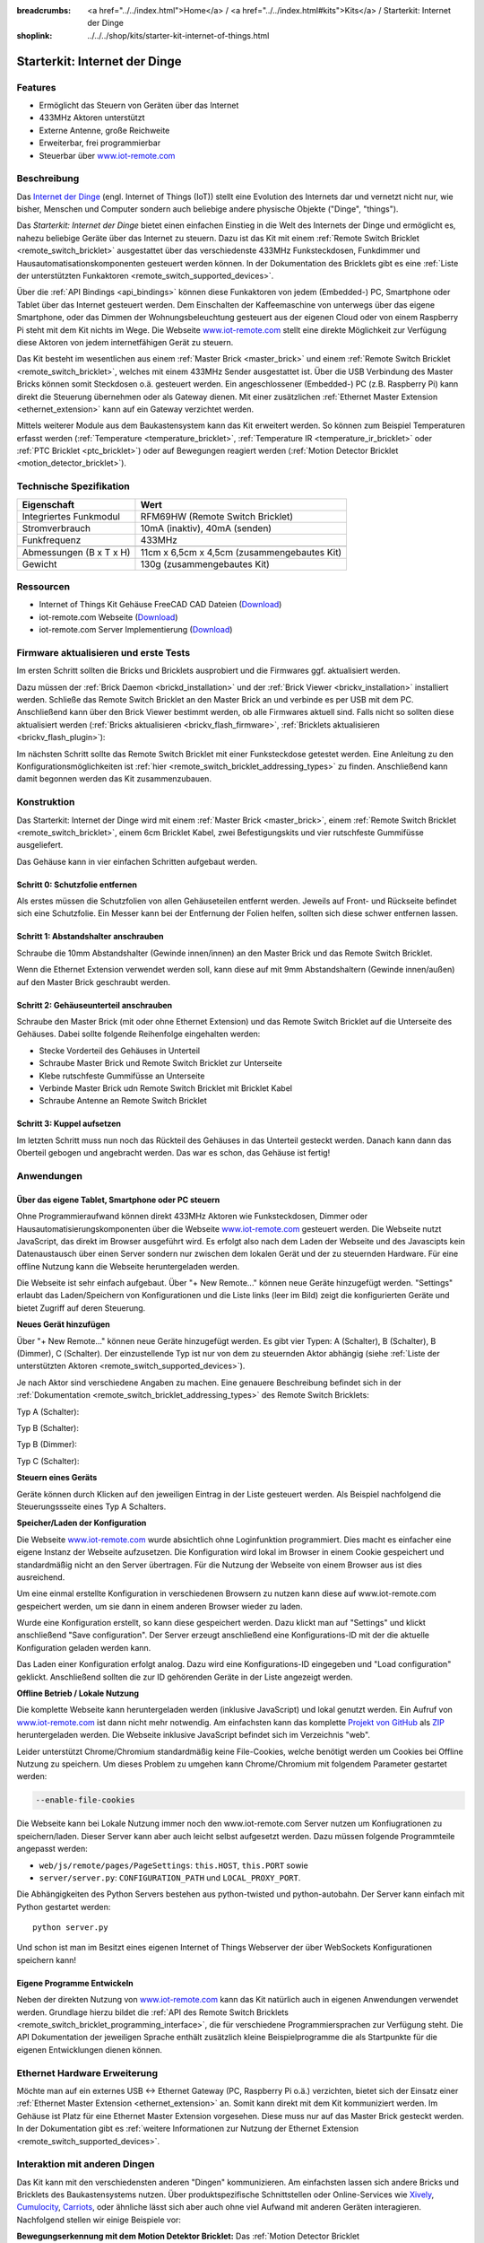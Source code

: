 
:breadcrumbs: <a href="../../index.html">Home</a> / <a href="../../index.html#kits">Kits</a> / Starterkit: Internet der Dinge
:shoplink: ../../../shop/kits/starter-kit-internet-of-things.html


.. _starter_kit_iot:

Starterkit: Internet der Dinge 
==============================

.. raw:: html

	{% from "macros.html" import tfdocstart, tfdocimg, tfdocend %}
	{{
		tfdocstart("Kits/iot_on_table_350.jpg",
				   "Kits/iot_on_table_800.jpg",
				   "Starterkit: Internet der Dinge")
	}}
	{{
		tfdocimg("Kits/iot_front_100.jpg",
				 "Kits/iot_front_800.jpg",
				 "Starterkit: Internet der Dinge")
	}}
	{{
		tfdocimg("Kits/iot_back_ethernet_100.jpg",
				 "Kits/iot_back_ethernet_800.jpg",
				 "Internet der Dinge: Rückseite mit Ethernet")
	}}
	{{
		tfdocimg("Kits/iot_rpi_100.jpg",
				 "Kits/iot_rpi_800.jpg",
				 "Internet der Dinge: An Raspberry PI")
	}}
	{{
		tfdocimg("Kits/iot_half_open_100.jpg",
				 "Kits/iot_half_open_800.jpg",
				 "Internet der Dinge: Offen")
	}}
	{{
		tfdocimg("Kits/iot_half_open_ethernet_100.jpg",
				 "Kits/iot_half_open_ethernet_800.jpg",
				 "Internet der Dinge: Offen mit Ethernet")
	}}
	{{
		tfdocimg("Kits/iot_content_100.jpg",
				 "Kits/iot_content_800.jpg",
				 "Internet der Dinge: Inhalt")
	}}
	{{
		tfdocimg("Kits/iot_packaging_open_100.jpg",
				 "Kits/iot_packaging_open_800.jpg",
				 "Internet der Dinge: Verpackung")
	}}
	{{ tfdocend() }}

Features
--------

* Ermöglicht das Steuern von Geräten über das Internet
* 433MHz Aktoren unterstützt
* Externe Antenne, große Reichweite
* Erweiterbar, frei programmierbar
* Steuerbar über `www.iot-remote.com <http://www.iot-remote.com/>`__ 

Beschreibung
------------

Das `Internet der Dinge <http://de.wikipedia.org/wiki/Internet_der_Dinge>`__ 
(engl. Internet of Things (IoT)) stellt eine Evolution des Internets dar und 
vernetzt nicht nur, wie bisher, Menschen und Computer sondern auch beliebige 
andere physische Objekte ("Dinge", "things").

Das *Starterkit: Internet der Dinge* bietet einen einfachen Einstieg in die Welt
des Internets der Dinge und ermöglicht es, nahezu beliebige Geräte über das
Internet zu steuern. Dazu ist das Kit mit einem 
:ref:`Remote Switch Bricklet <remote_switch_bricklet>`
ausgestattet über das verschiedenste 433MHz Funksteckdosen, Funkdimmer und 
Hausautomatisationskomponenten gesteuert werden können. In der Dokumentation
des Bricklets gibt es eine
:ref:`Liste der unterstützten Funkaktoren <remote_switch_supported_devices>`.

Über die :ref:`API Bindings <api_bindings>` können diese Funkaktoren von 
jedem (Embedded-) PC, Smartphone oder Tablet über das Internet gesteuert werden. 
Dem Einschalten der Kaffeemaschine von unterwegs über das eigene Smartphone, 
oder das Dimmen der Wohnungsbeleuchtung gesteuert aus der eigenen Cloud oder
von einem Raspberry Pi steht mit dem Kit nichts im Wege. Die Webseite
`www.iot-remote.com <http://www.iot-remote.com/>`__ stellt eine direkte 
Möglichkeit zur Verfügung diese Aktoren von jedem internetfähigen Gerät zu 
steuern.

Das Kit besteht im wesentlichen aus einem :ref:`Master Brick <master_brick>`
und einem :ref:`Remote Switch Bricklet <remote_switch_bricklet>`,
welches mit einem 433MHz Sender ausgestattet ist. Über die USB
Verbindung des Master Bricks können somit Steckdosen o.ä. gesteuert werden.
Ein angeschlossener (Embedded-) PC (z.B. Raspberry Pi) kann direkt die Steuerung
übernehmen oder als Gateway dienen. Mit einer zusätzlichen
:ref:`Ethernet Master Extension <ethernet_extension>`
kann auf ein Gateway verzichtet werden.

Mittels weiterer Module aus dem Baukastensystem kann das Kit erweitert 
werden. So können zum Beispiel Temperaturen erfasst werden
(:ref:`Temperature <temperature_bricklet>`,
:ref:`Temperature IR <temperature_ir_bricklet>` oder
:ref:`PTC Bricklet <ptc_bricklet>`) oder auf Bewegungen reagiert werden
(:ref:`Motion Detector Bricklet <motion_detector_bricklet>`).



Technische Spezifikation
------------------------

=========================================  ============================================================
Eigenschaft                                Wert
=========================================  ============================================================
Integriertes Funkmodul                     RFM69HW (Remote Switch Bricklet)
Stromverbrauch                             10mA (inaktiv), 40mA (senden)
Funkfrequenz                               433MHz
-----------------------------------------  ------------------------------------------------------------
-----------------------------------------  ------------------------------------------------------------
Abmessungen (B x T x H)                    11cm x 6,5cm x 4,5cm (zusammengebautes Kit)
Gewicht                                    130g (zusammengebautes Kit)
=========================================  ============================================================


.. _starter_kit_iot_resources:

Ressourcen
----------

* Internet of Things Kit Gehäuse FreeCAD CAD Dateien (`Download <https://github.com/Tinkerforge/internet-of-things/tree/master/case>`__)
* iot-remote.com Webseite (`Download <https://github.com/Tinkerforge/internet-of-things/tree/master/web>`__)
* iot-remote.com Server Implementierung (`Download <https://github.com/Tinkerforge/internet-of-things/tree/master/server>`__)


Firmware aktualisieren und erste Tests
--------------------------------------

Im ersten Schritt sollten die Bricks und Bricklets ausprobiert
und die Firmwares ggf. aktualisiert werden.

Dazu müssen der :ref:`Brick Daemon <brickd_installation>` und der
:ref:`Brick Viewer <brickv_installation>` installiert werden. 
Schließe das Remote Switch Bricklet an den Master Brick an und verbinde es per USB 
mit dem PC. Anschließend kann über den Brick Viewer bestimmt werden, ob alle 
Firmwares aktuell sind. Falls nicht so sollten diese aktualisiert werden
(:ref:`Bricks aktualisieren <brickv_flash_firmware>`,
:ref:`Bricklets aktualisieren <brickv_flash_plugin>`):

.. image:: /Images/Kits/iot_update.jpg
   :scale: 100 %
   :alt: Internet der Dinge Update im Brick Viewer
   :align: center

   
Im nächsten Schritt sollte das Remote Switch Bricklet mit einer Funksteckdose
getestet werden. Eine Anleitung zu den Konfigurationsmöglichkeiten
ist :ref:`hier <remote_switch_bricklet_addressing_types>` zu finden.
Anschließend kann damit begonnen werden das Kit zusammenzubauen.


Konstruktion
------------

Das Starterkit: Internet der Dinge wird mit einem :ref:`Master Brick <master_brick>`,
einem :ref:`Remote Switch Bricklet <remote_switch_bricklet>`, einem 6cm 
Bricklet Kabel, zwei Befestigungskits und vier rutschfeste Gummifüsse 
ausgeliefert.

Das Gehäuse kann in vier einfachen Schritten aufgebaut werden.

.. image:: /Images/Kits/iot_construction_exploded_w_lines_500.jpg
   :scale: 100 %
   :alt: Exploded assembly drawing
   :align: center
   :target: ../../_images/Kits/iot_construction_exploded_w_lines.png


Schritt 0: Schutzfolie entfernen 
^^^^^^^^^^^^^^^^^^^^^^^^^^^^^^^^

Als erstes müssen die Schutzfolien von allen Gehäuseteilen entfernt werden. 
Jeweils auf Front- und Rückseite befindet sich eine Schutzfolie. Ein Messer kann
bei der Entfernung der Folien helfen, sollten sich diese schwer entfernen 
lassen.

Schritt 1: Abstandshalter anschrauben
^^^^^^^^^^^^^^^^^^^^^^^^^^^^^^^^^^^^^

Schraube die 10mm Abstandshalter (Gewinde innen/innen) an den Master Brick
und das Remote Switch Bricklet.

.. image:: /Images/Kits/iot_construction_step1_350.jpg
   :scale: 100 %
   :alt: Konstruktion Schritt 1
   :align: center
   :target: ../../_images/Kits/iot_construction_step1.png

Wenn die Ethernet Extension verwendet werden soll, kann diese auf mit
9mm Abstandshaltern (Gewinde innen/außen) auf den Master Brick geschraubt
werden.

.. image:: /Images/Kits/iot_construction_ethernet_step1_350.jpg
   :scale: 100 %
   :alt: Konstruktion Schritt 1 (Ethernet Extension)
   :align: center
   :target: ../../_images/Kits/iot_construction_ethernet_step1.png

Schritt 2: Gehäuseunterteil anschrauben
^^^^^^^^^^^^^^^^^^^^^^^^^^^^^^^^^^^^^^^

Schraube den Master Brick (mit oder ohne Ethernet Extension) und das
Remote Switch Bricklet auf die Unterseite des Gehäuses. Dabei sollte
folgende Reihenfolge eingehalten werden:

* Stecke Vorderteil des Gehäuses in Unterteil
* Schraube Master Brick und Remote Switch Bricklet zur Unterseite
* Klebe rutschfeste Gummifüsse an Unterseite
* Verbinde Master Brick udn Remote Switch Bricklet mit Bricklet Kabel
* Schraube Antenne an Remote Switch Bricklet

.. image:: /Images/Kits/iot_construction_step2_350.jpg
   :scale: 100 %
   :alt: Konstruktion Schritt 2
   :align: center
   :target: ../../_images/Kits/iot_construction_step2.png

Schritt 3: Kuppel aufsetzen
^^^^^^^^^^^^^^^^^^^^^^^^^^^

Im letzten Schritt muss nun noch das Rückteil des Gehäuses in das Unterteil
gesteckt werden. Danach kann dann das Oberteil gebogen und angebracht werden.
Das war es schon, das Gehäuse ist fertig!

.. image:: /Images/Kits/iot_construction_step3_350.jpg
   :scale: 100 %
   :alt: Konstruktion Schritt 3
   :align: center
   :target: ../../_images/Kits/iot_construction_step3.png

Anwendungen
-----------

Über das eigene Tablet, Smartphone oder PC steuern
^^^^^^^^^^^^^^^^^^^^^^^^^^^^^^^^^^^^^^^^^^^^^^^^^^

Ohne Programmieraufwand können direkt 433MHz Aktoren wie Funksteckdosen, Dimmer
oder Hausautomatisierungskomponenten über die Webseite 
`www.iot-remote.com <http://www.iot-remote.com/>`__ gesteuert werden.
Die Webseite nutzt JavaScript, das direkt im Browser ausgeführt wird. Es
erfolgt also nach dem Laden der Webseite und des Javascipts kein Datenaustausch 
über einen Server sondern nur zwischen dem lokalen Gerät und der zu steuernden
Hardware. Für eine offline Nutzung kann die Webseite heruntergeladen werden.

.. image:: /Images/Kits/iot_website_iot_remote_start_350.jpg
   :scale: 100 %
   :alt: iot-remote.com Webseite 
   :align: center
   :target: ../../_images/Kits/iot_website_iot_remote_start.jpg

Die Webseite ist sehr einfach aufgebaut. Über "+ New Remote..." können neue
Geräte hinzugefügt werden. "Settings" erlaubt das Laden/Speichern von 
Konfigurationen und die Liste links (leer im Bild) zeigt die konfigurierten 
Geräte und bietet Zugriff auf deren Steuerung.

**Neues Gerät hinzufügen**

Über "+ New Remote..." können neue Geräte hinzugefügt werden. Es gibt vier 
Typen: A (Schalter), B (Schalter), B (Dimmer), C (Schalter). Der einzustellende 
Typ ist nur von dem zu steuernden Aktor abhängig (siehe :ref:`Liste der unterstützten
Aktoren <remote_switch_supported_devices>`).

Je nach Aktor sind verschiedene Angaben zu machen. Eine genauere Beschreibung
befindet sich in der :ref:`Dokumentation <remote_switch_bricklet_addressing_types>`
des Remote Switch Bricklets:

Typ A (Schalter):

.. image:: /Images/Kits/iot_website_iot_remote_configure_a_350.jpg
   :scale: 100 %
   :alt: Konfiguration für Typ A Schalter
   :align: center
   :target: ../../_images/Kits/iot_website_iot_remote_configure_a.jpg

Typ B (Schalter):

.. image:: /Images/Kits/iot_website_iot_remote_configure_b_350.jpg
   :scale: 100 %
   :alt: Konfiguration für Typ B Schalter
   :align: center
   :target: ../../_images/Kits/iot_website_iot_remote_configure_b.jpg

Typ B (Dimmer):

.. image:: /Images/Kits/iot_website_iot_remote_configure_b2_350.jpg
   :scale: 100 %
   :alt: Konfiguration für Typ B Dimmer
   :align: center
   :target: ../../_images/Kits/iot_website_iot_remote_configure_b2.jpg

Typ C (Schalter):

.. image:: /Images/Kits/iot_website_iot_remote_configure_c_350.jpg
   :scale: 100 %
   :alt: Konfiguration für Typ C Schalter
   :align: center
   :target: ../../_images/Kits/iot_website_iot_remote_configure_c.jpg

**Steuern eines Geräts**

Geräte können durch Klicken auf den jeweiligen Eintrag in der Liste
gesteuert werden. Als Beispiel nachfolgend die Steuerungssseite eines
Typ A Schalters.

.. image:: /Images/Kits/iot_website_iot_remote_switch_350.jpg
   :scale: 100 %
   :alt: Konfigurierter Typ A Schalter
   :align: center
   :target: ../../_images/Kits/iot_website_iot_remote_switch.jpg


**Speicher/Laden der Konfiguration**

Die Webseite `www.iot-remote.com <http://www.iot-remote.com/>`__ wurde 
absichtlich ohne Loginfunktion programmiert. Dies macht es einfacher
eine eigene Instanz der Webseite aufzusetzen. Die Konfiguration wird lokal im
Browser in einem Cookie gespeichert und standardmäßig nicht an den Server
übertragen. Für die Nutzung der Webseite von einem Browser aus ist dies
ausreichend.

Um eine einmal erstellte Konfiguration in verschiedenen Browsern zu nutzen
kann diese auf www.iot-remote.com gespeichert werden, um sie dann in einem
anderen Browser wieder zu laden.

.. image:: /Images/Kits/iot_website_iot_remote_save_350.jpg
   :scale: 100 %
   :alt: Speichern/Laden der Konfiguration
   :align: center
   :target: ../../_images/Kits/iot_website_iot_remote_save.jpg

Wurde eine Konfiguration erstellt, so kann diese gespeichert werden. Dazu klickt
man auf "Settings" und klickt anschließend "Save configuration". Der Server
erzeugt anschließend eine Konfigurations-ID mit der die aktuelle Konfiguration
geladen werden kann.

Das Laden einer Konfiguration erfolgt analog. Dazu wird eine Konfigurations-ID
eingegeben und "Load configuration" geklickt. Anschließend sollten die zur ID 
gehörenden Geräte in der Liste angezeigt werden.

**Offline Betrieb / Lokale Nutzung**

Die komplette Webseite kann heruntergeladen werden (inklusive JavaScript) und
lokal genutzt werden. Ein Aufruf von 
`www.iot-remote.com <http://www.iot-remote.com/>`__ ist dann nicht mehr 
notwendig. Am einfachsten kann das komplette 
`Projekt von GitHub <https://github.com/Tinkerforge/internet-of-things>`__ als
`ZIP <https://github.com/Tinkerforge/internet-of-things/archive/master.zip>`__
heruntergeladen werden. Die Webseite inklusive JavaScript befindet sich
im Verzeichnis "web".

Leider unterstützt Chrome/Chromium standardmäßig keine File-Cookies, welche
benötigt werden um Cookies bei Offline Nutzung zu speichern. Um dieses
Problem zu umgehen kann Chrome/Chromium mit folgendem Parameter gestartet 
werden:

.. code-block:: none

 --enable-file-cookies

Die Webseite kann bei Lokale Nutzung immer noch den www.iot-remote.com Server
nutzen um Konfiugrationen zu speichern/laden. Dieser Server kann aber auch leicht
selbst aufgesetzt werden. Dazu müssen folgende Programmteile angepasst werden:

* ``web/js/remote/pages/PageSettings``: ``this.HOST``,  ``this.PORT`` sowie
* ``server/server.py``: ``CONFIGURATION_PATH`` und ``LOCAL_PROXY_PORT``.

Die Abhängigkeiten des Python Servers bestehen aus python-twisted und 
python-autobahn. Der Server kann einfach mit Python gestartet werden::

 python server.py

Und schon ist man im Besitzt eines eigenen Internet of Things Webserver der
über WebSockets Konfigurationen speichern kann!

Eigene Programme Entwickeln
^^^^^^^^^^^^^^^^^^^^^^^^^^^

Neben der direkten Nutzung von 
`www.iot-remote.com <http://www.iot-remote.com/>`__ kann das Kit natürlich auch
in eigenen Anwendungen verwendet werden. Grundlage hierzu bildet die 
:ref:`API des Remote Switch Bricklets <remote_switch_bricklet_programming_interface>`,
die für verschiedene Programmiersprachen zur Verfügung steht. Die API 
Dokumentation der jeweiligen Sprache enthält zusätzlich kleine Beispielprogramme
die als Startpunkte für die eigenen Entwicklungen dienen können.

Ethernet Hardware Erweiterung
-----------------------------

Möchte man auf ein externes USB <-> Ethernet Gateway (PC, Raspberry Pi o.ä.)
verzichten, bietet sich der Einsatz einer 
:ref:`Ethernet Master Extension <ethernet_extension>` an.
Somit kann direkt mit dem Kit kommuniziert werden. Im Gehäuse ist Platz für 
eine Ethernet Master Extension vorgesehen. Diese muss nur auf das Master Brick gesteckt 
werden. In der Dokumentation gibt es :ref:`weitere Informationen zur Nutzung der
Ethernet Extension <remote_switch_supported_devices>`.

Interaktion mit anderen Dingen
------------------------------

Das Kit kann mit den verschiedensten anderen "Dingen" kommunizieren.
Am einfachsten lassen sich andere Bricks und Bricklets des Baukastensystems 
nutzen. Über produktspezifische Schnittstellen oder Online-Services wie
`Xively <https://xively.com/>`__, `Cumulocity <http://www.cumulocity.com/>`__,
`Carriots <http://www.carriots.com/>`__, oder ähnliche lässt sich aber auch ohne 
viel Aufwand mit anderen Geräten interagieren. Nachfolgend stellen wir einige 
Beispiele vor:

**Bewegungserkennung mit dem Motion Detektor Bricklet:**
Das :ref:`Motion Detector Bricklet <motion_detector_bricklet>`
ermöglicht die Detektion von Bewegungen. Zusammen
mit dem Kit können somit Verbraucher in Abhängigkeit von der Anwesenheit von
Personen geschaltet werden.

**Temperaturbasiertes Steuern von Fenstermotoren:**
Über Bricklets wie 
:ref:`Temperature <temperature_bricklet>`, 
:ref:`Temperature IR <temperature_ir_bricklet>` oder dem
:ref:`PTC Bricklet <ptc_bricklet>` können
Temperaturen gemessen werden. Zusammen mit 433MHz 
Hausautomatisierungskomponenten können somit Fenster temperaturabhängig bewegt
werden.

**Tageslichtabhänige Jalousiesteuerung:**
Das :ref:`Ambient Light Bricklet <ambient_light_bricklet>`
ermöglicht die Messung der Helligkeit von 
Sonnenlicht. Somit könnten Jalousien lichtabhängig gesteuert werden.

**GPS basierte Haussteuerung:**
Über das :ref:`GPS Bricklet <gps_bricklet>`
oder ein Smartphone mit GPS könnte das eigene Heim in 
Abhängigkeit der eigenen Position über das Internet gesteuert werden. Als 
Beispiel könnte die Außenbeleuchtung eingeschaltet werden wenn es dunkel ist und 
der Eigentümer sich dem Haus nähert.

**Strompreisbasierte Verbraucherschaltung:**
In manchen Stromtarifen ist der Strompreis abhängig von der Uhrzeit oder richtet
sich direkt an den aktuellen Strommarktpreisen. Verbraucher könnten in 
Abhängigkeit des aktuellen Strompreises Ein-/Ausgeschaltet werden.

**Verbrauchsabhängige Verbraucherschaltung:**
Viele intelligente Stromzähler ermöglichen den Zugriff auf den aktuellen
Stromverbrauch. Eine Alternative stellt das Auslesen der Umdrehungen der 
Ferrarisscheibe in einem gewöhnlichen Stromzähler mittels eines 
:ref:`Hall-Effect Bricklets <hall_effect_bricklet>` dar. 
Abhängig vom aktuellen Verbrauch könnten somit Verbraucher geschaltet werden.
